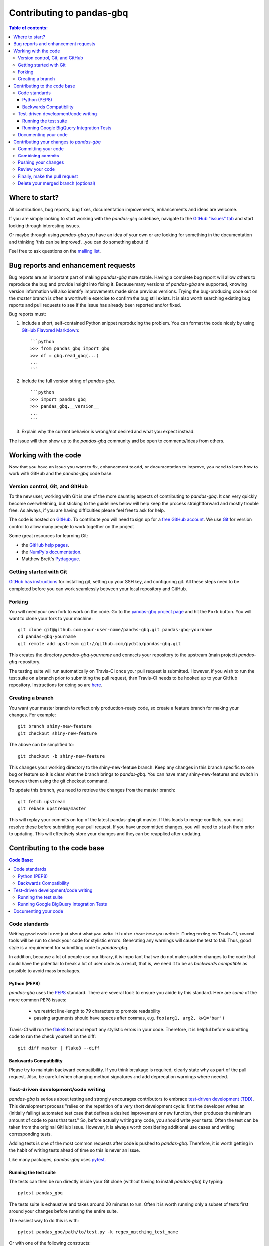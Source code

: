 .. _contributing:

**************************
Contributing to pandas-gbq
**************************

.. contents:: Table of contents:
   :local:

Where to start?
===============

All contributions, bug reports, bug fixes, documentation improvements,
enhancements and ideas are welcome.

If you are simply looking to start working with the *pandas-gbq* codebase, navigate to the
`GitHub "issues" tab <https://github.com/pydata/pandas-gbq/issues>`_ and start looking through
interesting issues.

Or maybe through using *pandas-gbq* you have an idea of your own or are looking for something
in the documentation and thinking 'this can be improved'...you can do something about it!

Feel free to ask questions on the `mailing list
<https://groups.google.com/forum/?fromgroups#!forum/pydata>`_.

Bug reports and enhancement requests
====================================

Bug reports are an important part of making *pandas-gbq* more stable.  Having a complete bug report
will allow others to reproduce the bug and provide insight into fixing it.  Because many versions of
*pandas-gbq* are supported, knowing version information will also identify improvements made since
previous versions. Trying the bug-producing code out on the *master* branch is often a worthwhile exercise
to confirm the bug still exists.  It is also worth searching existing bug reports and pull requests
to see if the issue has already been reported and/or fixed.

Bug reports must:

#. Include a short, self-contained Python snippet reproducing the problem.
   You can format the code nicely by using `GitHub Flavored Markdown
   <http://github.github.com/github-flavored-markdown/>`_::

      ```python
      >>> from pandas_gbq import gbq
      >>> df = gbq.read_gbq(...)
      ...
      ```

#. Include the full version string of *pandas-gbq*. ::

      ```python
      >>> import pandas_gbq
      >>> pandas_gbq.__version__
      ...
      ```

#. Explain why the current behavior is wrong/not desired and what you expect instead.

The issue will then show up to the *pandas-gbq* community and be open to comments/ideas from others.

Working with the code
=====================

Now that you have an issue you want to fix, enhancement to add, or documentation to improve,
you need to learn how to work with GitHub and the *pandas-gbq* code base.

Version control, Git, and GitHub
--------------------------------

To the new user, working with Git is one of the more daunting aspects of contributing to *pandas-gbq*.
It can very quickly become overwhelming, but sticking to the guidelines below will help keep the process
straightforward and mostly trouble free.  As always, if you are having difficulties please
feel free to ask for help.

The code is hosted on `GitHub <https://www.github.com/pydata/pandas-gbq>`_. To
contribute you will need to sign up for a `free GitHub account
<https://github.com/signup/free>`_. We use `Git <http://git-scm.com/>`_ for
version control to allow many people to work together on the project.

Some great resources for learning Git:

* the `GitHub help pages <http://help.github.com/>`_.
* the `NumPy's documentation <http://docs.scipy.org/doc/numpy/dev/index.html>`_.
* Matthew Brett's `Pydagogue <http://matthew-brett.github.com/pydagogue/>`_.

Getting started with Git
------------------------

`GitHub has instructions <http://help.github.com/set-up-git-redirect>`__ for installing git,
setting up your SSH key, and configuring git.  All these steps need to be completed before
you can work seamlessly between your local repository and GitHub.

.. _contributing.forking:

Forking
-------

You will need your own fork to work on the code. Go to the `pandas-gbq project
page <https://github.com/pydata/pandas-gbq>`_ and hit the ``Fork`` button. You will
want to clone your fork to your machine::

    git clone git@github.com:your-user-name/pandas-gbq.git pandas-gbq-yourname
    cd pandas-gbq-yourname
    git remote add upstream git://github.com/pydata/pandas-gbq.git

This creates the directory `pandas-gbq-yourname` and connects your repository to
the upstream (main project) *pandas-gbq* repository.

The testing suite will run automatically on Travis-CI once your pull request is submitted.
However, if you wish to run the test suite on a branch prior to submitting the pull request,
then Travis-CI needs to be hooked up to your GitHub repository.  Instructions for doing so
are `here <http://about.travis-ci.org/docs/user/getting-started/>`__.

Creating a branch
-----------------

You want your master branch to reflect only production-ready code, so create a
feature branch for making your changes. For example::

    git branch shiny-new-feature
    git checkout shiny-new-feature

The above can be simplified to::

    git checkout -b shiny-new-feature

This changes your working directory to the shiny-new-feature branch.  Keep any
changes in this branch specific to one bug or feature so it is clear
what the branch brings to *pandas-gbq*. You can have many shiny-new-features
and switch in between them using the git checkout command.

To update this branch, you need to retrieve the changes from the master branch::

    git fetch upstream
    git rebase upstream/master

This will replay your commits on top of the latest pandas-gbq git master.  If this
leads to merge conflicts, you must resolve these before submitting your pull
request.  If you have uncommitted changes, you will need to ``stash`` them prior
to updating.  This will effectively store your changes and they can be reapplied
after updating.

Contributing to the code base
=============================

.. contents:: Code Base:
   :local:

Code standards
--------------

Writing good code is not just about what you write. It is also about *how* you
write it. During testing on Travis-CI, several tools will be run to check your
code for stylistic errors. Generating any warnings will cause the test to fail.
Thus, good style is a requirement for submitting code to *pandas-gbq*.

In addition, because a lot of people use our library, it is important that we
do not make sudden changes to the code that could have the potential to break
a lot of user code as a result, that is, we need it to be as *backwards compatible*
as possible to avoid mass breakages.

Python (PEP8)
~~~~~~~~~~~~~

*pandas-gbq* uses the `PEP8 <http://www.python.org/dev/peps/pep-0008/>`_ standard.
There are several tools to ensure you abide by this standard. Here are *some* of
the more common ``PEP8`` issues:

  - we restrict line-length to 79 characters to promote readability
  - passing arguments should have spaces after commas, e.g. ``foo(arg1, arg2, kw1='bar')``

Travis-CI will run the `flake8 <http://pypi.python.org/pypi/flake8>`_ tool
and report any stylistic errors in your code. Therefore, it is helpful before
submitting code to run the check yourself on the diff::

   git diff master | flake8 --diff

Backwards Compatibility
~~~~~~~~~~~~~~~~~~~~~~~

Please try to maintain backward compatibility. If you think breakage is required,
clearly state why as part of the pull request.  Also, be careful when changing method
signatures and add deprecation warnings where needed.

Test-driven development/code writing
------------------------------------

*pandas-gbq* is serious about testing and strongly encourages contributors to embrace
`test-driven development (TDD) <http://en.wikipedia.org/wiki/Test-driven_development>`_.
This development process "relies on the repetition of a very short development cycle:
first the developer writes an (initially failing) automated test case that defines a desired
improvement or new function, then produces the minimum amount of code to pass that test."
So, before actually writing any code, you should write your tests.  Often the test can be
taken from the original GitHub issue.  However, it is always worth considering additional
use cases and writing corresponding tests.

Adding tests is one of the most common requests after code is pushed to *pandas-gbq*.  Therefore,
it is worth getting in the habit of writing tests ahead of time so this is never an issue.

Like many packages, *pandas-gbq* uses `pytest <http://doc.pytest.org/en/latest/>`_.

Running the test suite
~~~~~~~~~~~~~~~~~~~~~~

The tests can then be run directly inside your Git clone (without having to
install *pandas-gbq*) by typing::

    pytest pandas_gbq

The tests suite is exhaustive and takes around 20 minutes to run.  Often it is
worth running only a subset of tests first around your changes before running the
entire suite.

The easiest way to do this is with::

    pytest pandas_gbq/path/to/test.py -k regex_matching_test_name

Or with one of the following constructs::

    pytest pandas_gbq/tests/[test-module].py
    pytest pandas_gbq/tests/[test-module].py::[TestClass]
    pytest pandas_gbq/tests/[test-module].py::[TestClass]::[test_method]

For more, see the `pytest <http://doc.pytest.org/en/latest/>`_ documentation.

.. _contributing.gbq_integration_tests:

Running Google BigQuery Integration Tests
~~~~~~~~~~~~~~~~~~~~~~~~~~~~~~~~~~~~~~~~~

You will need to create a Google BigQuery private key in JSON format in
order to run Google BigQuery integration tests on your local machine and
on Travis-CI. The first step is to create a `service account
<https://console.developers.google.com/iam-admin/serviceaccounts/>`__.

Integration tests are skipped in pull requests because the credentials that
are required for running Google BigQuery integration tests are
`encrypted <https://docs.travis-ci.com/user/encrypting-files/>`__
on Travis-CI and are only accessible from the pydata/pandas-gbq repository. The
credentials won't be available on forks of pandas-gbq. Here are the steps to run
gbq integration tests on a forked repository:

#. Go to `Travis CI <https://travis-ci.org/>`__ and sign in with your GitHub
   account.
#. Click on the ``+`` icon next to the ``My Repositories`` list and enable
   Travis builds for your fork.
#. Click on the gear icon to edit your travis build, and add two environment
   variables:

   - ``GBQ_PROJECT_ID`` with the value being the ID of your BigQuery project.

   - ``SERVICE_ACCOUNT_KEY`` with the value being the contents of the JSON key
     that you downloaded for your service account. Use single quotes around
     your JSON key to ensure that it is treated as a string.

   For both environment variables, keep the "Display value in build log" option
   DISABLED. These variables contain sensitive data and you do not want their
   contents being exposed in build logs.
#. Your branch should be tested automatically once it is pushed. You can check
   the status by visiting your Travis branches page which exists at the
   following location: https://travis-ci.org/your-user-name/pandas-gbq/branches .
   Click on a build job for your branch.

Documenting your code
---------------------

Changes should be reflected in the release notes located in ``doc/source/changelog.rst``.
This file contains an ongoing change log.  Add an entry to this file to document your fix,
enhancement or (unavoidable) breaking change.  Make sure to include the GitHub issue number
when adding your entry (using `` :issue:`1234` `` where `1234` is the issue/pull request number).

If your code is an enhancement, it is most likely necessary to add usage
examples to the existing documentation. Further, to let users know when
this feature was added, the ``versionadded`` directive is used. The sphinx
syntax for that is:

.. code-block:: rst

  .. versionadded:: 0.1.3

This will put the text *New in version 0.1.3* wherever you put the sphinx
directive. This should also be put in the docstring when adding a new function
or method.

Contributing your changes to *pandas-gbq*
=====================================

Committing your code
--------------------

Keep style fixes to a separate commit to make your pull request more readable.

Once you've made changes, you can see them by typing::

    git status

If you have created a new file, it is not being tracked by git. Add it by typing::

    git add path/to/file-to-be-added.py

Doing 'git status' again should give something like::

    # On branch shiny-new-feature
    #
    #       modified:   /relative/path/to/file-you-added.py
    #

Finally, commit your changes to your local repository with an explanatory message.  *pandas-gbq*
uses a convention for commit message prefixes and layout.  Here are
some common prefixes along with general guidelines for when to use them:

    * ENH: Enhancement, new functionality
    * BUG: Bug fix
    * DOC: Additions/updates to documentation
    * TST: Additions/updates to tests
    * BLD: Updates to the build process/scripts
    * PERF: Performance improvement
    * CLN: Code cleanup

The following defines how a commit message should be structured.  Please reference the
relevant GitHub issues in your commit message using GH1234 or #1234.  Either style
is fine, but the former is generally preferred:

    * a subject line with `< 80` chars.
    * One blank line.
    * Optionally, a commit message body.

Now you can commit your changes in your local repository::

    git commit -m

Combining commits
-----------------

If you have multiple commits, you may want to combine them into one commit, often
referred to as "squashing" or "rebasing".  This is a common request by package maintainers
when submitting a pull request as it maintains a more compact commit history.  To rebase
your commits::

    git rebase -i HEAD~#

Where # is the number of commits you want to combine.  Then you can pick the relevant
commit message and discard others.

To squash to the master branch do::

    git rebase -i master

Use the ``s`` option on a commit to ``squash``, meaning to keep the commit messages,
or ``f`` to ``fixup``, meaning to merge the commit messages.

Then you will need to push the branch (see below) forcefully to replace the current
commits with the new ones::

    git push origin shiny-new-feature -f


Pushing your changes
--------------------

When you want your changes to appear publicly on your GitHub page, push your
forked feature branch's commits::

    git push origin shiny-new-feature

Here ``origin`` is the default name given to your remote repository on GitHub.
You can see the remote repositories::

    git remote -v

If you added the upstream repository as described above you will see something
like::

    origin  git@github.com:yourname/pandas-gbq.git (fetch)
    origin  git@github.com:yourname/pandas-gbq.git (push)
    upstream        git://github.com/pydata/pandas-gbq.git (fetch)
    upstream        git://github.com/pydata/pandas-gbq.git (push)

Now your code is on GitHub, but it is not yet a part of the *pandas-gbq* project.  For that to
happen, a pull request needs to be submitted on GitHub.

Review your code
----------------

When you're ready to ask for a code review, file a pull request. Before you do, once
again make sure that you have followed all the guidelines outlined in this document
regarding code style, tests, performance tests, and documentation. You should also
double check your branch changes against the branch it was based on:

#. Navigate to your repository on GitHub -- https://github.com/your-user-name/pandas-gbq
#. Click on ``Branches``
#. Click on the ``Compare`` button for your feature branch
#. Select the ``base`` and ``compare`` branches, if necessary. This will be ``master`` and
   ``shiny-new-feature``, respectively.

Finally, make the pull request
------------------------------

If everything looks good, you are ready to make a pull request.  A pull request is how
code from a local repository becomes available to the GitHub community and can be looked
at and eventually merged into the master version.  This pull request and its associated
changes will eventually be committed to the master branch and available in the next
release.  To submit a pull request:

#. Navigate to your repository on GitHub
#. Click on the ``Pull Request`` button
#. You can then click on ``Commits`` and ``Files Changed`` to make sure everything looks
   okay one last time
#. Write a description of your changes in the ``Preview Discussion`` tab
#. Click ``Send Pull Request``.

This request then goes to the repository maintainers, and they will review
the code. If you need to make more changes, you can make them in
your branch, push them to GitHub, and the pull request will be automatically
updated.  Pushing them to GitHub again is done by::

    git push -f origin shiny-new-feature

This will automatically update your pull request with the latest code and restart the
Travis-CI tests.

Delete your merged branch (optional)
------------------------------------

Once your feature branch is accepted into upstream, you'll probably want to get rid of
the branch. First, merge upstream master into your branch so git knows it is safe to
delete your branch::

    git fetch upstream
    git checkout master
    git merge upstream/master

Then you can just do::

    git branch -d shiny-new-feature

Make sure you use a lower-case ``-d``, or else git won't warn you if your feature
branch has not actually been merged.

The branch will still exist on GitHub, so to delete it there do::

    git push origin --delete shiny-new-feature